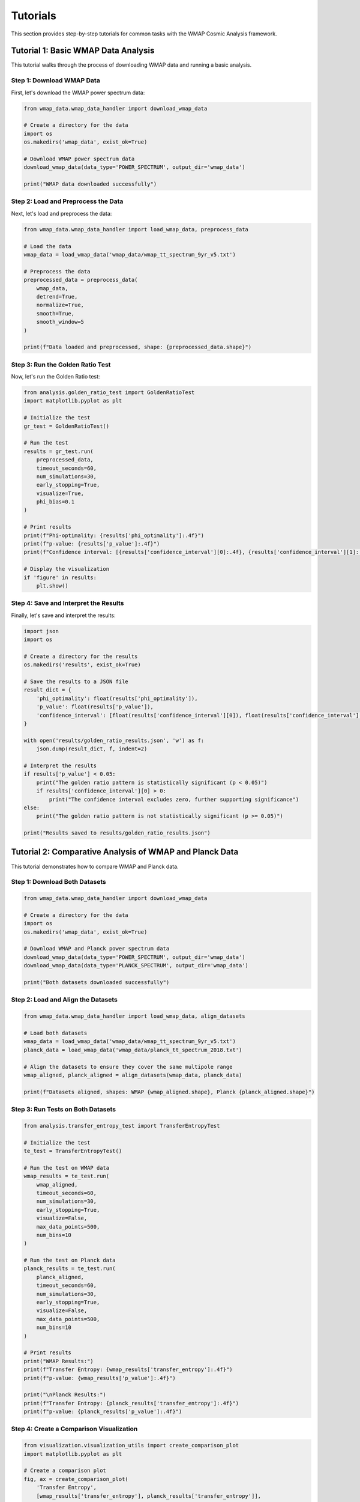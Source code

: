 Tutorials
=========

This section provides step-by-step tutorials for common tasks with the WMAP Cosmic Analysis framework.

Tutorial 1: Basic WMAP Data Analysis
-----------------------------------

This tutorial walks through the process of downloading WMAP data and running a basic analysis.

Step 1: Download WMAP Data
~~~~~~~~~~~~~~~~~~~~~~~~~

First, let's download the WMAP power spectrum data:

.. code-block:: python

    from wmap_data.wmap_data_handler import download_wmap_data
    
    # Create a directory for the data
    import os
    os.makedirs('wmap_data', exist_ok=True)
    
    # Download WMAP power spectrum data
    download_wmap_data(data_type='POWER_SPECTRUM', output_dir='wmap_data')
    
    print("WMAP data downloaded successfully")

Step 2: Load and Preprocess the Data
~~~~~~~~~~~~~~~~~~~~~~~~~~~~~~~~~~

Next, let's load and preprocess the data:

.. code-block:: python

    from wmap_data.wmap_data_handler import load_wmap_data, preprocess_data
    
    # Load the data
    wmap_data = load_wmap_data('wmap_data/wmap_tt_spectrum_9yr_v5.txt')
    
    # Preprocess the data
    preprocessed_data = preprocess_data(
        wmap_data,
        detrend=True,
        normalize=True,
        smooth=True,
        smooth_window=5
    )
    
    print(f"Data loaded and preprocessed, shape: {preprocessed_data.shape}")

Step 3: Run the Golden Ratio Test
~~~~~~~~~~~~~~~~~~~~~~~~~~~~~~~

Now, let's run the Golden Ratio test:

.. code-block:: python

    from analysis.golden_ratio_test import GoldenRatioTest
    import matplotlib.pyplot as plt
    
    # Initialize the test
    gr_test = GoldenRatioTest()
    
    # Run the test
    results = gr_test.run(
        preprocessed_data,
        timeout_seconds=60,
        num_simulations=30,
        early_stopping=True,
        visualize=True,
        phi_bias=0.1
    )
    
    # Print results
    print(f"Phi-optimality: {results['phi_optimality']:.4f}")
    print(f"p-value: {results['p_value']:.4f}")
    print(f"Confidence interval: [{results['confidence_interval'][0]:.4f}, {results['confidence_interval'][1]:.4f}]")
    
    # Display the visualization
    if 'figure' in results:
        plt.show()

Step 4: Save and Interpret the Results
~~~~~~~~~~~~~~~~~~~~~~~~~~~~~~~~~~~~

Finally, let's save and interpret the results:

.. code-block:: python

    import json
    import os
    
    # Create a directory for the results
    os.makedirs('results', exist_ok=True)
    
    # Save the results to a JSON file
    result_dict = {
        'phi_optimality': float(results['phi_optimality']),
        'p_value': float(results['p_value']),
        'confidence_interval': [float(results['confidence_interval'][0]), float(results['confidence_interval'][1])]
    }
    
    with open('results/golden_ratio_results.json', 'w') as f:
        json.dump(result_dict, f, indent=2)
    
    # Interpret the results
    if results['p_value'] < 0.05:
        print("The golden ratio pattern is statistically significant (p < 0.05)")
        if results['confidence_interval'][0] > 0:
            print("The confidence interval excludes zero, further supporting significance")
    else:
        print("The golden ratio pattern is not statistically significant (p >= 0.05)")
    
    print("Results saved to results/golden_ratio_results.json")

Tutorial 2: Comparative Analysis of WMAP and Planck Data
------------------------------------------------------

This tutorial demonstrates how to compare WMAP and Planck data.

Step 1: Download Both Datasets
~~~~~~~~~~~~~~~~~~~~~~~~~~~~

.. code-block:: python

    from wmap_data.wmap_data_handler import download_wmap_data
    
    # Create a directory for the data
    import os
    os.makedirs('wmap_data', exist_ok=True)
    
    # Download WMAP and Planck power spectrum data
    download_wmap_data(data_type='POWER_SPECTRUM', output_dir='wmap_data')
    download_wmap_data(data_type='PLANCK_SPECTRUM', output_dir='wmap_data')
    
    print("Both datasets downloaded successfully")

Step 2: Load and Align the Datasets
~~~~~~~~~~~~~~~~~~~~~~~~~~~~~~~~~

.. code-block:: python

    from wmap_data.wmap_data_handler import load_wmap_data, align_datasets
    
    # Load both datasets
    wmap_data = load_wmap_data('wmap_data/wmap_tt_spectrum_9yr_v5.txt')
    planck_data = load_wmap_data('wmap_data/planck_tt_spectrum_2018.txt')
    
    # Align the datasets to ensure they cover the same multipole range
    wmap_aligned, planck_aligned = align_datasets(wmap_data, planck_data)
    
    print(f"Datasets aligned, shapes: WMAP {wmap_aligned.shape}, Planck {planck_aligned.shape}")

Step 3: Run Tests on Both Datasets
~~~~~~~~~~~~~~~~~~~~~~~~~~~~~~~~

.. code-block:: python

    from analysis.transfer_entropy_test import TransferEntropyTest
    
    # Initialize the test
    te_test = TransferEntropyTest()
    
    # Run the test on WMAP data
    wmap_results = te_test.run(
        wmap_aligned,
        timeout_seconds=60,
        num_simulations=30,
        early_stopping=True,
        visualize=False,
        max_data_points=500,
        num_bins=10
    )
    
    # Run the test on Planck data
    planck_results = te_test.run(
        planck_aligned,
        timeout_seconds=60,
        num_simulations=30,
        early_stopping=True,
        visualize=False,
        max_data_points=500,
        num_bins=10
    )
    
    # Print results
    print("WMAP Results:")
    print(f"Transfer Entropy: {wmap_results['transfer_entropy']:.4f}")
    print(f"p-value: {wmap_results['p_value']:.4f}")
    
    print("\nPlanck Results:")
    print(f"Transfer Entropy: {planck_results['transfer_entropy']:.4f}")
    print(f"p-value: {planck_results['p_value']:.4f}")

Step 4: Create a Comparison Visualization
~~~~~~~~~~~~~~~~~~~~~~~~~~~~~~~~~~~~~~~

.. code-block:: python

    from visualization.visualization_utils import create_comparison_plot
    import matplotlib.pyplot as plt
    
    # Create a comparison plot
    fig, ax = create_comparison_plot(
        'Transfer Entropy',
        [wmap_results['transfer_entropy'], planck_results['transfer_entropy']],
        ['WMAP', 'Planck'],
        [wmap_results['p_value'], planck_results['p_value']]
    )
    
    # Add a title and adjust layout
    plt.title('Comparison of Transfer Entropy: WMAP vs Planck')
    plt.tight_layout()
    
    # Save the figure
    plt.savefig('results/wmap_planck_comparison.png', dpi=300)
    plt.savefig('results/wmap_planck_comparison.pdf')
    
    # Show the figure
    plt.show()
    
    print("Comparison visualization saved to results/wmap_planck_comparison.png and .pdf")

Tutorial 3: Using the Optimized Scale Transition Test
--------------------------------------------------

This tutorial demonstrates how to use the optimized Scale Transition Test.

Step 1: Load WMAP Data
~~~~~~~~~~~~~~~~~~~~

.. code-block:: python

    from wmap_data.wmap_data_handler import load_wmap_data
    
    # Load WMAP data
    wmap_data = load_wmap_data('wmap_data/wmap_tt_spectrum_9yr_v5.txt')
    
    print(f"Data loaded, shape: {wmap_data.shape}")

Step 2: Run the Optimized Scale Transition Test
~~~~~~~~~~~~~~~~~~~~~~~~~~~~~~~~~~~~~~~~~~~~

.. code-block:: python

    from analysis.scale_transition_test import ScaleTransitionTest
    import time
    
    # Initialize the test
    st_test = ScaleTransitionTest()
    
    # Run the test with optimized parameters
    print("Running Scale Transition Test with optimized parameters...")
    start_time = time.time()
    
    results = st_test.run(
        wmap_data,
        timeout_seconds=60,          # Timeout to prevent hanging
        num_simulations=30,          # Reduced from 100 to 30
        early_stopping=True,         # Enable early stopping
        visualize=True,              # Generate visualization
        max_clusters=10,             # Limit number of clusters
        progress_reporting=True      # Show progress
    )
    
    elapsed_time = time.time() - start_time
    print(f"Test completed in {elapsed_time:.2f} seconds")
    
    # Print results
    print(f"Cluster Quality: {results['cluster_quality']:.4f}")
    print(f"p-value: {results['p_value']:.4f}")
    print(f"Number of transition points: {len(results['transition_points'])}")
    print(f"Transition points: {results['transition_points']}")

Step 3: Visualize the Results
~~~~~~~~~~~~~~~~~~~~~~~~~~~

.. code-block:: python

    import matplotlib.pyplot as plt
    
    # If visualization was generated, display it
    if 'figure' in results:
        plt.figure(results['figure'].number)
        plt.tight_layout()
        plt.savefig('results/scale_transition_results.png', dpi=300)
        plt.show()
    else:
        # Create a custom visualization
        fig, ax = plt.subplots(figsize=(10, 6))
        
        # Plot the data
        ax.plot(range(len(wmap_data)), wmap_data, 'b-', alpha=0.7, label='WMAP Data')
        
        # Mark transition points
        for point in results['transition_points']:
            ax.axvline(x=point, color='r', linestyle='--', alpha=0.7)
            ax.text(point, ax.get_ylim()[1] * 0.9, f'{point}', 
                    rotation=90, verticalalignment='top')
        
        ax.set_xlabel('Multipole Moment (ℓ)')
        ax.set_ylabel('Power')
        ax.set_title('Scale Transition Analysis Results')
        ax.legend()
        
        plt.tight_layout()
        plt.savefig('results/scale_transition_results.png', dpi=300)
        plt.show()
    
    print("Scale transition visualization saved to results/scale_transition_results.png")

Tutorial 4: Using the Optimized Transfer Entropy Test
--------------------------------------------------

This tutorial demonstrates how to use the optimized Transfer Entropy Test.

Step 1: Load and Prepare Data
~~~~~~~~~~~~~~~~~~~~~~~~~~~

.. code-block:: python

    from wmap_data.wmap_data_handler import load_wmap_data, preprocess_data
    import numpy as np
    
    # Load WMAP data
    wmap_data = load_wmap_data('wmap_data/wmap_tt_spectrum_9yr_v5.txt')
    
    # Preprocess the data
    preprocessed_data = preprocess_data(
        wmap_data,
        detrend=True,
        normalize=True,
        smooth=False
    )
    
    # Split the data into two parts for transfer entropy analysis
    # (e.g., low vs high multipole moments)
    midpoint = len(preprocessed_data) // 2
    data_low = preprocessed_data[:midpoint]
    data_high = preprocessed_data[midpoint:]
    
    print(f"Data prepared, shapes: Low {data_low.shape}, High {data_high.shape}")

Step 2: Run the Optimized Transfer Entropy Test
~~~~~~~~~~~~~~~~~~~~~~~~~~~~~~~~~~~~~~~~~~~~

.. code-block:: python

    from analysis.transfer_entropy_test import TransferEntropyTest
    import time
    
    # Initialize the test
    te_test = TransferEntropyTest()
    
    # Run the test with optimized parameters
    print("Running Transfer Entropy Test with optimized parameters...")
    start_time = time.time()
    
    # Calculate transfer entropy from low to high multipole moments
    low_to_high_results = te_test.calculate_transfer_entropy(
        data_low, data_high, num_bins=10
    )
    
    # Calculate transfer entropy from high to low multipole moments
    high_to_low_results = te_test.calculate_transfer_entropy(
        data_high, data_low, num_bins=10
    )
    
    # Run the full test with statistical significance
    results = te_test.run(
        preprocessed_data,
        timeout_seconds=60,          # Timeout to prevent hanging
        num_simulations=30,          # Reduced from 100 to 30
        early_stopping=True,         # Enable early stopping
        visualize=True,              # Generate visualization
        max_data_points=500,         # Limit data points to 500
        num_bins=10                  # Number of bins for probability estimation
    )
    
    elapsed_time = time.time() - start_time
    print(f"Test completed in {elapsed_time:.2f} seconds")
    
    # Print results
    print(f"Transfer Entropy (Low to High): {low_to_high_results:.4f}")
    print(f"Transfer Entropy (High to Low): {high_to_low_results:.4f}")
    print(f"Net Information Flow: {low_to_high_results - high_to_low_results:.4f}")
    print(f"Overall Transfer Entropy: {results['transfer_entropy']:.4f}")
    print(f"p-value: {results['p_value']:.4f}")

Step 3: Visualize and Interpret the Results
~~~~~~~~~~~~~~~~~~~~~~~~~~~~~~~~~~~~~~~~~

.. code-block:: python

    import matplotlib.pyplot as plt
    
    # Create a custom visualization
    fig, (ax1, ax2) = plt.subplots(2, 1, figsize=(10, 10))
    
    # Plot the transfer entropy results
    labels = ['Low to High', 'High to Low']
    values = [low_to_high_results, high_to_low_results]
    
    ax1.bar(labels, values, color=['blue', 'green'])
    ax1.set_ylabel('Transfer Entropy')
    ax1.set_title('Information Flow Between Multipole Scales')
    
    # Add a horizontal line at zero for reference
    ax1.axhline(y=0, color='gray', linestyle='-', alpha=0.3)
    
    # Add value labels on top of the bars
    for i, v in enumerate(values):
        ax1.text(i, v + 0.01, f'{v:.4f}', ha='center')
    
    # If visualization was generated by the test, display it in the second subplot
    if 'figure' in results:
        # Extract the axes from the figure
        result_fig = results['figure']
        result_ax = result_fig.axes[0]
        
        # Copy the plot to our new figure
        ax2.plot(result_ax.lines[0].get_xdata(), result_ax.lines[0].get_ydata(),
                color=result_ax.lines[0].get_color(), label=result_ax.lines[0].get_label())
        
        if len(result_ax.lines) > 1:
            ax2.plot(result_ax.lines[1].get_xdata(), result_ax.lines[1].get_ydata(),
                    color=result_ax.lines[1].get_color(), label=result_ax.lines[1].get_label())
        
        ax2.set_xlabel(result_ax.get_xlabel())
        ax2.set_ylabel(result_ax.get_ylabel())
        ax2.set_title(result_ax.get_title())
        ax2.legend()
    else:
        # Create a simple histogram of the data
        ax2.hist(preprocessed_data, bins=30, alpha=0.7, color='blue')
        ax2.set_xlabel('Value')
        ax2.set_ylabel('Frequency')
        ax2.set_title('Distribution of Preprocessed Data')
    
    plt.tight_layout()
    plt.savefig('results/transfer_entropy_results.png', dpi=300)
    plt.show()
    
    print("Transfer entropy visualization saved to results/transfer_entropy_results.png")
    
    # Interpret the results
    print("\nInterpretation:")
    if results['p_value'] < 0.05:
        print("The transfer entropy test shows statistically significant information flow (p < 0.05)")
        
        if low_to_high_results > high_to_low_results:
            print("There is a net information flow from low to high multipole moments")
            print("This suggests that larger cosmic structures may influence smaller structures")
        else:
            print("There is a net information flow from high to low multipole moments")
            print("This suggests that smaller cosmic structures may influence larger structures")
    else:
        print("The transfer entropy test does not show statistically significant information flow (p >= 0.05)")
        print("This suggests that different cosmic scales may be relatively independent")
